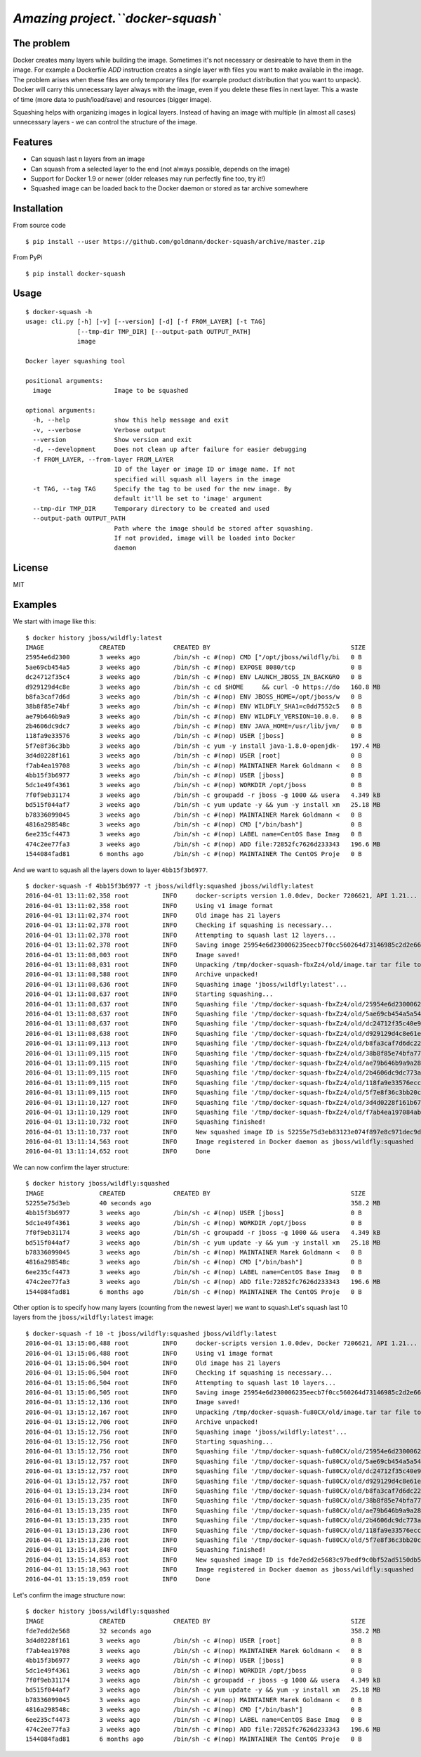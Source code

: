 `Amazing project.``docker-squash``
==================

.. image:: https://circleci.com/gh/goldmann/docker-squash.svg?style=svg
    :target: https://circleci.com/gh/goldmann/docker-squash

.. image:: https://landscape.io/github/goldmann/docker-squash/master/landscape.svg?style=flat
   :target: https://landscape.io/github/goldmann/docker-squash/master

.. image:: https://badges.gitter.im/Join%20Chat.svg
   :target: https://gitter.im/goldmann/docker-squash

The problem
-----------

Docker creates many layers while building the image. Sometimes it's not necessary or desireable
to have them in the image. For example a Dockerfile `ADD` instruction creates a single layer
with files you want to make available in the image. The problem arises when these files are
only temporary files (for example product distribution that you want to unpack). Docker will
carry this unnecessary layer always with the image, even if you delete these files in next
layer. This a waste of time (more data to push/load/save) and resources (bigger image).

Squashing helps with organizing images in logical layers. Instead of
having an image with multiple (in almost all cases) unnecessary layers -
we can control the structure of the image.

Features
--------

- Can squash last n layers from an image
- Can squash from a selected layer to the end (not always possible, depends on the image)
- Support for Docker 1.9 or newer (older releases may run perfectly fine too, try it!)
- Squashed image can be loaded back to the Docker daemon or stored as tar archive somewhere

Installation
------------

From source code

::

    $ pip install --user https://github.com/goldmann/docker-squash/archive/master.zip

From PyPi

::

    $ pip install docker-squash

Usage
-----

::

    $ docker-squash -h
    usage: cli.py [-h] [-v] [--version] [-d] [-f FROM_LAYER] [-t TAG]
                  [--tmp-dir TMP_DIR] [--output-path OUTPUT_PATH]
                  image

    Docker layer squashing tool

    positional arguments:
      image                 Image to be squashed

    optional arguments:
      -h, --help            show this help message and exit
      -v, --verbose         Verbose output
      --version             Show version and exit
      -d, --development     Does not clean up after failure for easier debugging
      -f FROM_LAYER, --from-layer FROM_LAYER
                            ID of the layer or image ID or image name. If not
                            specified will squash all layers in the image
      -t TAG, --tag TAG     Specify the tag to be used for the new image. By
                            default it'll be set to 'image' argument
      --tmp-dir TMP_DIR     Temporary directory to be created and used
      --output-path OUTPUT_PATH
                            Path where the image should be stored after squashing.
                            If not provided, image will be loaded into Docker
                            daemon

License
-------

MIT

Examples
--------

We start with image like this:

::

    $ docker history jboss/wildfly:latest
    IMAGE               CREATED             CREATED BY                                      SIZE                COMMENT
    25954e6d2300        3 weeks ago         /bin/sh -c #(nop) CMD ["/opt/jboss/wildfly/bi   0 B                 
    5ae69cb454a5        3 weeks ago         /bin/sh -c #(nop) EXPOSE 8080/tcp               0 B                 
    dc24712f35c4        3 weeks ago         /bin/sh -c #(nop) ENV LAUNCH_JBOSS_IN_BACKGRO   0 B                 
    d929129d4c8e        3 weeks ago         /bin/sh -c cd $HOME     && curl -O https://do   160.8 MB            
    b8fa3caf7d6d        3 weeks ago         /bin/sh -c #(nop) ENV JBOSS_HOME=/opt/jboss/w   0 B                 
    38b8f85e74bf        3 weeks ago         /bin/sh -c #(nop) ENV WILDFLY_SHA1=c0dd7552c5   0 B                 
    ae79b646b9a9        3 weeks ago         /bin/sh -c #(nop) ENV WILDFLY_VERSION=10.0.0.   0 B                 
    2b4606dc9dc7        3 weeks ago         /bin/sh -c #(nop) ENV JAVA_HOME=/usr/lib/jvm/   0 B                 
    118fa9e33576        3 weeks ago         /bin/sh -c #(nop) USER [jboss]                  0 B                 
    5f7e8f36c3bb        3 weeks ago         /bin/sh -c yum -y install java-1.8.0-openjdk-   197.4 MB            
    3d4d0228f161        3 weeks ago         /bin/sh -c #(nop) USER [root]                   0 B                 
    f7ab4ea19708        3 weeks ago         /bin/sh -c #(nop) MAINTAINER Marek Goldmann <   0 B                 
    4bb15f3b6977        3 weeks ago         /bin/sh -c #(nop) USER [jboss]                  0 B                 
    5dc1e49f4361        3 weeks ago         /bin/sh -c #(nop) WORKDIR /opt/jboss            0 B                 
    7f0f9eb31174        3 weeks ago         /bin/sh -c groupadd -r jboss -g 1000 && usera   4.349 kB            
    bd515f044af7        3 weeks ago         /bin/sh -c yum update -y && yum -y install xm   25.18 MB            
    b78336099045        3 weeks ago         /bin/sh -c #(nop) MAINTAINER Marek Goldmann <   0 B                 
    4816a298548c        3 weeks ago         /bin/sh -c #(nop) CMD ["/bin/bash"]             0 B                 
    6ee235cf4473        3 weeks ago         /bin/sh -c #(nop) LABEL name=CentOS Base Imag   0 B                 
    474c2ee77fa3        3 weeks ago         /bin/sh -c #(nop) ADD file:72852fc7626d233343   196.6 MB            
    1544084fad81        6 months ago        /bin/sh -c #(nop) MAINTAINER The CentOS Proje   0 B

And we want to squash all the layers down to layer ``4bb15f3b6977``.

::

    $ docker-squash -f 4bb15f3b6977 -t jboss/wildfly:squashed jboss/wildfly:latest
    2016-04-01 13:11:02,358 root         INFO     docker-scripts version 1.0.0dev, Docker 7206621, API 1.21...
    2016-04-01 13:11:02,358 root         INFO     Using v1 image format
    2016-04-01 13:11:02,374 root         INFO     Old image has 21 layers
    2016-04-01 13:11:02,378 root         INFO     Checking if squashing is necessary...
    2016-04-01 13:11:02,378 root         INFO     Attempting to squash last 12 layers...
    2016-04-01 13:11:02,378 root         INFO     Saving image 25954e6d230006235eecb7f0cc560264d73146985c2d2e663bac953d660b8730 to /tmp/docker-squash-fbxZz4/old/image.tar file...
    2016-04-01 13:11:08,003 root         INFO     Image saved!
    2016-04-01 13:11:08,031 root         INFO     Unpacking /tmp/docker-squash-fbxZz4/old/image.tar tar file to /tmp/docker-squash-fbxZz4/old directory
    2016-04-01 13:11:08,588 root         INFO     Archive unpacked!
    2016-04-01 13:11:08,636 root         INFO     Squashing image 'jboss/wildfly:latest'...
    2016-04-01 13:11:08,637 root         INFO     Starting squashing...
    2016-04-01 13:11:08,637 root         INFO     Squashing file '/tmp/docker-squash-fbxZz4/old/25954e6d230006235eecb7f0cc560264d73146985c2d2e663bac953d660b8730/layer.tar'...
    2016-04-01 13:11:08,637 root         INFO     Squashing file '/tmp/docker-squash-fbxZz4/old/5ae69cb454a5a542f63e148ce40fb9e01de5bb01805b4ded238841bc2ce8e895/layer.tar'...
    2016-04-01 13:11:08,637 root         INFO     Squashing file '/tmp/docker-squash-fbxZz4/old/dc24712f35c40e958be8aca2731e7bf8353b9b18baa6a94ad84c6952cbc77004/layer.tar'...
    2016-04-01 13:11:08,638 root         INFO     Squashing file '/tmp/docker-squash-fbxZz4/old/d929129d4c8e61ea3661eb42c30d01f4c152418689178afc7dc8185a37814528/layer.tar'...
    2016-04-01 13:11:09,113 root         INFO     Squashing file '/tmp/docker-squash-fbxZz4/old/b8fa3caf7d6dc228bf2499a3af86e5073ad0c17304c3900fa341e9d2fe4e5655/layer.tar'...
    2016-04-01 13:11:09,115 root         INFO     Squashing file '/tmp/docker-squash-fbxZz4/old/38b8f85e74bfa773a0ad69da2205dc0148945e6f5a7ceb04fa4e8619e1de425b/layer.tar'...
    2016-04-01 13:11:09,115 root         INFO     Squashing file '/tmp/docker-squash-fbxZz4/old/ae79b646b9a9a287c5f6a01871cc9d9ee596dafee2db942714ca3dea0c06eef3/layer.tar'...
    2016-04-01 13:11:09,115 root         INFO     Squashing file '/tmp/docker-squash-fbxZz4/old/2b4606dc9dc773aa220a65351fe8d54f03534c58fea230960e95915222366074/layer.tar'...
    2016-04-01 13:11:09,115 root         INFO     Squashing file '/tmp/docker-squash-fbxZz4/old/118fa9e33576ecc625ebbbfdf2809c1527e716cb4fd5cb40548eb6d3503a75a9/layer.tar'...
    2016-04-01 13:11:09,115 root         INFO     Squashing file '/tmp/docker-squash-fbxZz4/old/5f7e8f36c3bb20c9db7470a22f828710b4d28aede64966c425add48a1b14fe23/layer.tar'...
    2016-04-01 13:11:10,127 root         INFO     Squashing file '/tmp/docker-squash-fbxZz4/old/3d4d0228f161b67eb46fdb425ad148c31d9944dcb822f67eac3e2ac2effefc73/layer.tar'...
    2016-04-01 13:11:10,129 root         INFO     Squashing file '/tmp/docker-squash-fbxZz4/old/f7ab4ea197084ab7483a2ca5409bdcf5473141bfb61b8687b1329943359cc3fe/layer.tar'...
    2016-04-01 13:11:10,732 root         INFO     Squashing finished!
    2016-04-01 13:11:10,737 root         INFO     New squashed image ID is 52255e75d3eb83123e074f897e8c971dec9d1168a5c82d7c1496a190da2e40ef
    2016-04-01 13:11:14,563 root         INFO     Image registered in Docker daemon as jboss/wildfly:squashed
    2016-04-01 13:11:14,652 root         INFO     Done

We can now confirm the layer structure:

::

    $ docker history jboss/wildfly:squashed
    IMAGE               CREATED             CREATED BY                                      SIZE                COMMENT
    52255e75d3eb        40 seconds ago                                                      358.2 MB            
    4bb15f3b6977        3 weeks ago         /bin/sh -c #(nop) USER [jboss]                  0 B                 
    5dc1e49f4361        3 weeks ago         /bin/sh -c #(nop) WORKDIR /opt/jboss            0 B                 
    7f0f9eb31174        3 weeks ago         /bin/sh -c groupadd -r jboss -g 1000 && usera   4.349 kB            
    bd515f044af7        3 weeks ago         /bin/sh -c yum update -y && yum -y install xm   25.18 MB            
    b78336099045        3 weeks ago         /bin/sh -c #(nop) MAINTAINER Marek Goldmann <   0 B                 
    4816a298548c        3 weeks ago         /bin/sh -c #(nop) CMD ["/bin/bash"]             0 B                 
    6ee235cf4473        3 weeks ago         /bin/sh -c #(nop) LABEL name=CentOS Base Imag   0 B                 
    474c2ee77fa3        3 weeks ago         /bin/sh -c #(nop) ADD file:72852fc7626d233343   196.6 MB            
    1544084fad81        6 months ago        /bin/sh -c #(nop) MAINTAINER The CentOS Proje   0 B

Other option is to specify how many layers (counting from the newest layer) we want to squash.\
Let's squash last 10 layers from the ``jboss/wildfly:latest`` image:

::

    $ docker-squash -f 10 -t jboss/wildfly:squashed jboss/wildfly:latest
    2016-04-01 13:15:06,488 root         INFO     docker-scripts version 1.0.0dev, Docker 7206621, API 1.21...
    2016-04-01 13:15:06,488 root         INFO     Using v1 image format
    2016-04-01 13:15:06,504 root         INFO     Old image has 21 layers
    2016-04-01 13:15:06,504 root         INFO     Checking if squashing is necessary...
    2016-04-01 13:15:06,504 root         INFO     Attempting to squash last 10 layers...
    2016-04-01 13:15:06,505 root         INFO     Saving image 25954e6d230006235eecb7f0cc560264d73146985c2d2e663bac953d660b8730 to /tmp/docker-squash-fu80CX/old/image.tar file...
    2016-04-01 13:15:12,136 root         INFO     Image saved!
    2016-04-01 13:15:12,167 root         INFO     Unpacking /tmp/docker-squash-fu80CX/old/image.tar tar file to /tmp/docker-squash-fu80CX/old directory
    2016-04-01 13:15:12,706 root         INFO     Archive unpacked!
    2016-04-01 13:15:12,756 root         INFO     Squashing image 'jboss/wildfly:latest'...
    2016-04-01 13:15:12,756 root         INFO     Starting squashing...
    2016-04-01 13:15:12,756 root         INFO     Squashing file '/tmp/docker-squash-fu80CX/old/25954e6d230006235eecb7f0cc560264d73146985c2d2e663bac953d660b8730/layer.tar'...
    2016-04-01 13:15:12,757 root         INFO     Squashing file '/tmp/docker-squash-fu80CX/old/5ae69cb454a5a542f63e148ce40fb9e01de5bb01805b4ded238841bc2ce8e895/layer.tar'...
    2016-04-01 13:15:12,757 root         INFO     Squashing file '/tmp/docker-squash-fu80CX/old/dc24712f35c40e958be8aca2731e7bf8353b9b18baa6a94ad84c6952cbc77004/layer.tar'...
    2016-04-01 13:15:12,757 root         INFO     Squashing file '/tmp/docker-squash-fu80CX/old/d929129d4c8e61ea3661eb42c30d01f4c152418689178afc7dc8185a37814528/layer.tar'...
    2016-04-01 13:15:13,234 root         INFO     Squashing file '/tmp/docker-squash-fu80CX/old/b8fa3caf7d6dc228bf2499a3af86e5073ad0c17304c3900fa341e9d2fe4e5655/layer.tar'...
    2016-04-01 13:15:13,235 root         INFO     Squashing file '/tmp/docker-squash-fu80CX/old/38b8f85e74bfa773a0ad69da2205dc0148945e6f5a7ceb04fa4e8619e1de425b/layer.tar'...
    2016-04-01 13:15:13,235 root         INFO     Squashing file '/tmp/docker-squash-fu80CX/old/ae79b646b9a9a287c5f6a01871cc9d9ee596dafee2db942714ca3dea0c06eef3/layer.tar'...
    2016-04-01 13:15:13,235 root         INFO     Squashing file '/tmp/docker-squash-fu80CX/old/2b4606dc9dc773aa220a65351fe8d54f03534c58fea230960e95915222366074/layer.tar'...
    2016-04-01 13:15:13,236 root         INFO     Squashing file '/tmp/docker-squash-fu80CX/old/118fa9e33576ecc625ebbbfdf2809c1527e716cb4fd5cb40548eb6d3503a75a9/layer.tar'...
    2016-04-01 13:15:13,236 root         INFO     Squashing file '/tmp/docker-squash-fu80CX/old/5f7e8f36c3bb20c9db7470a22f828710b4d28aede64966c425add48a1b14fe23/layer.tar'...
    2016-04-01 13:15:14,848 root         INFO     Squashing finished!
    2016-04-01 13:15:14,853 root         INFO     New squashed image ID is fde7edd2e5683c97bedf9c0bf52ad5150db5650e421de3d9293ce5223b256455
    2016-04-01 13:15:18,963 root         INFO     Image registered in Docker daemon as jboss/wildfly:squashed
    2016-04-01 13:15:19,059 root         INFO     Done

Let's confirm the image structure now:

::

    $ docker history jboss/wildfly:squashed
    IMAGE               CREATED             CREATED BY                                      SIZE                COMMENT
    fde7edd2e568        32 seconds ago                                                      358.2 MB            
    3d4d0228f161        3 weeks ago         /bin/sh -c #(nop) USER [root]                   0 B                 
    f7ab4ea19708        3 weeks ago         /bin/sh -c #(nop) MAINTAINER Marek Goldmann <   0 B                 
    4bb15f3b6977        3 weeks ago         /bin/sh -c #(nop) USER [jboss]                  0 B                 
    5dc1e49f4361        3 weeks ago         /bin/sh -c #(nop) WORKDIR /opt/jboss            0 B                 
    7f0f9eb31174        3 weeks ago         /bin/sh -c groupadd -r jboss -g 1000 && usera   4.349 kB            
    bd515f044af7        3 weeks ago         /bin/sh -c yum update -y && yum -y install xm   25.18 MB            
    b78336099045        3 weeks ago         /bin/sh -c #(nop) MAINTAINER Marek Goldmann <   0 B                 
    4816a298548c        3 weeks ago         /bin/sh -c #(nop) CMD ["/bin/bash"]             0 B                 
    6ee235cf4473        3 weeks ago         /bin/sh -c #(nop) LABEL name=CentOS Base Imag   0 B                 
    474c2ee77fa3        3 weeks ago         /bin/sh -c #(nop) ADD file:72852fc7626d233343   196.6 MB            
    1544084fad81        6 months ago        /bin/sh -c #(nop) MAINTAINER The CentOS Proje   0 B

